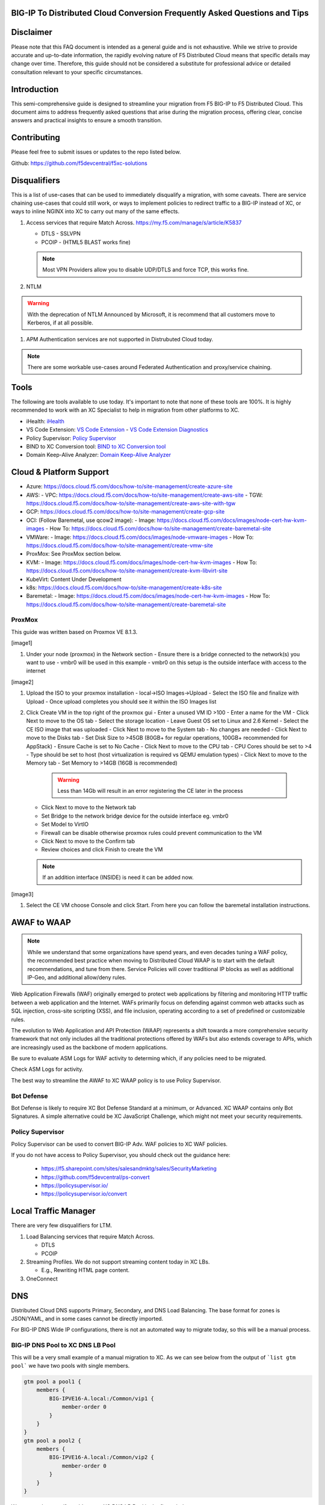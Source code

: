 .. meta::
   :description: F5 BIG-IP to Distributed Cloud Conversion Guide and Tips
   :keywords: BIG-IP, Conversion, Distributed Cloud, WAAP, API, Proxy Protocol

BIG-IP To Distributed Cloud Conversion Frequently Asked Questions and Tips
==========================================================================

.. _disclaimer:

Disclaimer
==========

Please note that this FAQ document is intended as a general guide and is not exhaustive. 
While we strive to provide accurate and up-to-date information, the rapidly evolving nature of 
F5 Distributed Cloud means that specific details may change over time. Therefore, this guide 
should not be considered a substitute for professional advice or detailed consultation relevant 
to your specific circumstances.

.. _introduction:

Introduction
============

This semi-comprehensive guide is designed to streamline your migration from F5 BIG-IP to F5 Distributed Cloud.  
This document aims to address frequently asked questions that arise during the migration process, offering clear, 
concise answers and practical insights to ensure a smooth transition.

Contributing
============

Please feel free to submit issues or updates to the repo listed below.  

Github: https://github.com/f5devcentral/f5xc-solutions

.. _disqualifiers:

Disqualifiers
=============

This is a list of use-cases that can be used to immediately disqualify a migration, with some caveats. 
There are service chaining use-cases that could still work, or ways to implement policies to redirect 
traffic to a BIG-IP instead of XC, or ways to inline NGINX into XC to carry out many of the same effects.

#. Access services that require Match Across.  https://my.f5.com/manage/s/article/K5837

   * DTLS - SSLVPN
   * PCOIP - (HTML5 BLAST works fine)

   .. note:: Most VPN Providers allow you to disable UDP/DTLS and force TCP, this works fine.

#. NTLM

.. warning:: With the deprecation of NTLM Announced by Microsoft, it is recommend that all customers move to Kerberos, if at all possible.

#. APM Authentication services are not supported in Distrubuted Cloud today.

.. note:: There are some workable use-cases around Federated Authentication and proxy/service chaining.

Tools
=====

The following are tools available to use today.  It's important to note that none of these tools are 100%. It is highly recommended to work with an XC Specialist to help in migration from other platforms to XC.

.. _iHealth: https://ihealth2.f5.com/
.. _VS Code Extension: https://marketplace.visualstudio.com/items?itemName=F5DevCentral.vscode-f5
.. _Policy Supervisor: https://policysupervisor.io/
.. _BIND to XC Conversion tool: https://github.com/Mikej81/BINDtoXCDNS
.. _Domain Keep-Alive Analyzer: https://keepalive.f5-sa.myedgedemo.com/

- iHealth: `iHealth <iHealth_>`_
- VS Code Extension: `VS Code Extension <VS Code Extension_>`_
  - `VS Code Extension Diagnostics <VS Code Extension_>`_
- Policy Supervisor: `Policy Supervisor <Policy Supervisor_>`_
- BIND to XC Conversion tool: `BIND to XC Conversion tool <BIND to XC Conversion tool_>`_
- Domain Keep-Alive Analyzer: `Domain Keep-Alive Analyzer <Domain Keep-Alive Analyzer_>`_

Cloud & Platform Support
========================

- Azure: https://docs.cloud.f5.com/docs/how-to/site-management/create-azure-site
- AWS: 
  - VPC: https://docs.cloud.f5.com/docs/how-to/site-management/create-aws-site
  - TGW: https://docs.cloud.f5.com/docs/how-to/site-management/create-aws-site-with-tgw
- GCP: https://docs.cloud.f5.com/docs/how-to/site-management/create-gcp-site
- OCI: (Follow Baremetal, use qcow2 image):
  - Image: https://docs.cloud.f5.com/docs/images/node-cert-hw-kvm-images 
  - How To: https://docs.cloud.f5.com/docs/how-to/site-management/create-baremetal-site  
- VMWare: 
  - Image: https://docs.cloud.f5.com/docs/images/node-vmware-images
  - How To: https://docs.cloud.f5.com/docs/how-to/site-management/create-vmw-site
- ProxMox: See ProxMox section below.
- KVM: 
  - Image: https://docs.cloud.f5.com/docs/images/node-cert-hw-kvm-images
  - How To: https://docs.cloud.f5.com/docs/how-to/site-management/create-kvm-libvirt-site
- KubeVirt: Content Under Development
- k8s: https://docs.cloud.f5.com/docs/how-to/site-management/create-k8s-site
- Baremetal:
  - Image: https://docs.cloud.f5.com/docs/images/node-cert-hw-kvm-images 
  - How To: https://docs.cloud.f5.com/docs/how-to/site-management/create-baremetal-site

ProxMox
-------

This guide was written based on Proxmox VE 8.1.3.

[image1]

#. Under your node (proxmox) in the Network section
   - Ensure there is a bridge connected to the network(s) you want to use
   - vmbr0 will be used in this example
   - vmbr0 on this setup is the outside interface with access to the internet

[image2]

#. Upload the ISO to your proxmox installation
   - local->ISO Images->Upload
   - Select the ISO file and finalize with Upload
   - Once upload completes you should see it within the ISO Images list

#. Click Create VM in the top right of the proxmox gui
   - Enter a unused VM ID >100
   - Enter a name for the VM
   - Click Next to move to the OS tab
   - Select the storage location
   - Leave Guest OS set to Linux and 2.6 Kernel
   - Select the CE ISO image that was uploaded
   - Click Next to move to the System tab
   - No changes are needed
   - Click Next to move to the Disks tab
   - Set Disk Size to >45GB (80GB+ for regular operations, 100GB+ recommended for AppStack)
   - Ensure Cache is set to No Cache
   - Click Next to move to the CPU tab
   - CPU Cores should be set to >4
   - Type should be set to host (host virtualization is required vs QEMU emulation types)
   - Click Next to move to the Memory tab
   - Set Memory to >14GB (16GB is recommended)

     .. warning:: Less than 14Gb will result in an error registering the CE later in the process

   - Click Next to move to the Network tab
   - Set Bridge to the network bridge device for the outside interface eg. vmbr0
   - Set Model to VirtIO
   - Firewall can be disable otherwise proxmox rules could prevent communication to the VM
   - Click Next to move to the Confirm tab
   - Review choices and click Finish to create the VM

   .. note:: If an addition interface (INSIDE) is need it can be added now.


[image3]

#. Select the CE VM choose Console and click Start.  From here you can follow the baremetal installation instructions.

AWAF to WAAP
============

.. note:: While we understand that some organizations have spend years, and even decades tuning a WAF policy, the recommended best practice when moving to Distributed Cloud WAAP is to start with the default recommendations, and tune from there.
   Service Policies will cover traditional IP blocks as well as additional IP-Geo, and additional allow/deny rules.  

Web Application Firewalls (WAF) originally emerged to protect web applications by filtering and monitoring HTTP traffic between a web application and the Internet. WAFs primarily focus on defending against common web attacks such as SQL injection, cross-site scripting (XSS), and file inclusion, operating according to a set of predefined or customizable rules.

The evolution to Web Application and API Protection (WAAP) represents a shift towards a more comprehensive security framework that not only includes all the traditional protections offered by WAFs but also extends coverage to APIs, which are increasingly used as the backbone of modern applications.

Be sure to evaluate ASM Logs for WAF activity to determing which, if any policies need to be migrated.

.. image:: ./images/picture17.png
   :width: 700px
   :align: center

Check ASM Logs for activity. 

The best way to streamline the AWAF to XC WAAP policy is to use Policy Supervisor.

Bot Defense 
----------------------

Bot Defense is likely to require XC Bot Defense Standard at a minimum, or Advanced. XC WAAP contains only Bot Signatures. A simple alternative could be XC JavaScript Challenge, which might not meet your security requirements.

Policy Supervisor 
-----------------

Policy Supervisor can be used to convert BIG-IP Adv. WAF policies to XC WAF policies. 

If you do not have access to Policy Supervisor, you should check out the guidance here:  

 - https://f5.sharepoint.com/sites/salesandmktg/sales/SecurityMarketing 
 - https://github.com/f5devcentral/ps-convert  
 - https://policysupervisor.io/  
 - https://policysupervisor.io/convert  

 .. image:: ./images/picture18.png
   :width: 700px
   :align: center

Local Traffic Manager
=====================

There are very few disqualifiers for LTM.

#. Load Balancing services that require Match Across.

   * DTLS
   * PCOIP

#. Streaming Profiles. We do not support streaming content today in XC LBs.

   * E.g., Rewriting HTML page content.

#. OneConnect

DNS
===

Distributed Cloud DNS supports Primary, Secondary, and DNS Load Balancing.  The base format for zones is JSON/YAML, and in some cases cannot be directly imported.

For BIG-IP DNS Wide IP configurations, there is not an automated way to migrate today, so this will be a manual process.

BIG-IP DNS Pool to XC DNS LB Pool
---------------------------------

This will be a very small example of a manual migration to XC.  As we can see below from the output of ```list gtm pool``` we have two pools with single members.

.. code::

   gtm pool a pool1 {
       members {
           BIG-IPVE16-A.local:/Common/vip1 {
               member-order 0
           }
       }
   }
   gtm pool a pool2 {
       members {
           BIG-IPVE16-A.local:/Common/vip2 {
               member-order 0
           }
       }
   }

We can see how pool1 would map to XC DNS LB Pool in the figure below.

.. figure:: ./images/dns1.png
   :width: 700px
   :align: center

BIG-IP DNS Wide IP to XC DNS LB Record
--------------------------------------

As we can see below from the output of ```list gtm wideip``` we have one Wide-IP with two pools.  There arent any rules here to dig in to, but those can be configured in XC as needed.

.. code::

   gtm wideip a example.domain.com {
       pools {
           pool1 {
               order 0
           }
           pool2 {
               order 1
           }
       }
   }

We can see how the Wide-IP for example.domain.com would map to XC in the figure below.

.. figure:: ./images/dns2.png
   :width: 700px
   :align: center

Zonerunner & DNSExpress
-----------------------

For BIG-IP DNS Host Zones, it is possible to migrate a couple ways.

* The named files which can be imported into F5 Distributed Cloud DNS.

  * You can follow instructions Here:  https://my.f5.com/manage/s/article/K000132496

* If you plan to maintain the BIG-IP DNS as Primary, and use Distributed Cloud as Secondary, AXFR is supported.

  * You can follow instructions here:  https://f5cloud.zendesk.com/hc/en-us/articles/7980850576535-How-to-set-up-F5-Distributed-Cloud-DNS-as-Secondary-for-BIG-IP-DNS-GTM

.. note:: Since this document is focused on BIG-IP to Distributed Cloud, BIND import is out of scope, but importing named/BIND9 zone files is also supported.

APM to Distributed Cloud (Service Chaining)
===========================================

We covered the disqualifiers, but there are some that will work fine, like service chaining for Federation, or header validation.

API Security
------------

One of the major differences in API security between BIG-IP and Distributed Cloud is the addition of API Discovery.  Today, the policies from BIG-IP will not transfer.  However,
if the current implemention utilized an OpenAPI Spec, that spec can be imported into Distributed Cloud.

One note for API Validation in Distributed Cloud is that the current "fall through" options (when a request does not match a defined path in the open api spec file used for 
validation), do not include a block option, only allow or custom to define specific blocked endpoints.

.. figure:: ./images/validation_fall_through_options.png
   :width: 700px
   :align: center

This does not mean that a positive security model based on the spec file can't be used, but some additional configuration is required. Presuming the spec file for the API
is uploaded to Distributed Cloud, we can leverage the automatically created API groups with a Service Policy to create a positive security model.

In Home > Web App & API Protection > [namespace] > Manage > API Management > API Definition the spec file is divided into two groups:
 #. ...shared-all-operations
 #. ...shared-base-urls

The first group can be referenced in a Service Policy (https://docs.cloud.f5.com/docs/how-to/app-security/service-policy) as the match criteria to allow requests through. In 
Home > Web App & API Protection > [namespace] > Manage > Service Policies > Service Policies create a new policy with a "Custom Rule List" and click configure:

.. figure:: ./images/service_policy_create.png
   :width: 700px
   :align: center

In the next dialog, click "Add Item" to begin configuring the allow criteria rule. One rule will be created for the API Group, other rules for paths not in the spec (if required), and a deny all rule.
For the first rule, give it a name and set "Action" to Allow. Then in the "API Group Matcher" area, click "configure" as such:

.. figure:: ./images/configure_api_matcher_allow.png
   :width: 900px
   :align: center

Select the ves-io-api-def-[APP NAME]-shared-all-operations group learned from the api definition file for that api and then click apply.

.. figure:: ./images/api-matcher-selection.png
   :width: 700px
   :align: center

Back in the rule dialog, click apply to go back to the rule list dialog. Click add item for the next rule. HTTP paths can be added if neccessary with an "allow" action defined at the top:

.. figure:: ./images/http-uri-path-matcher.png
   :width: 700px
   :align: center

This can include explicit paths, path prefixes, regex paths, or combinations.

Finally, an explicit deny-all rule at the end of the rule list makes this a positive security model. Leave the match criteria as their defaults:

.. figure:: ./images/deny-all.png
   :width: 500px
   :align: center

The final rule list should have the api matcher rule and http uri path rule above the deny-all rull:

.. figure:: ./images/final-rule-list.png
   :width: 500px
   :align: center

Click the apply button to return to the main Service Policy dialog and provide a name and click the Save and Exit Button. After the Service Policy is created it can be added
to the HTTP Load Balancer in the Common Security Controls section. Go to Home > Web App & API Protection > NAMESPACE > Manage > Load Balancers, select the triple dots under Actions, 
and click Manage Configuration. In the following dialog click Edit Configuration in the top right corner. Scroll to Common Security Controls and select the "Apply Specified Service 
Policies" option and click "Edit Configuration." 

.. figure:: ./images/add-sp-to-lb.png
   :width: 400px
   :align: center

In the next dialog select the Service Policy created above and click apply. Then Save and Exit the HTTP Load Balancer config dialog.

Here is an example of a Security Policy configuration in JSON.

.. code::

   {
   "metadata": {
      "name": "positive-security-api-sample",
      "namespace": "[NAMESPACE]",
      "labels": {},
      "annotations": {},
      "disable": false
   },
   "spec": {
      "algo": "FIRST_MATCH",
      "any_server": {},
      "rule_list": {
         "rules": [
         {
            "metadata": {
               "name": "allow-api",
               "disable": false
            },
            "spec": {
               "action": "ALLOW",
               "any_client": {},
               "label_matcher": {
               "keys": []
               },
               "headers": [],
               "query_params": [],
               "http_method": {
               "methods": [],
               "invert_matcher": false
               },
               "any_ip": {},
               "any_asn": {},
               "api_group_matcher": {
               "match": [
                  "ves-io-api-def-[OAS-DEFINITION-NAME]-shared-all-operations"
               ],
               "invert_matcher": false
               },
               "additional_api_group_matchers": [],
               "body_matcher": {
               "exact_values": [],
               "regex_values": [],
               "transformers": []
               },
               "arg_matchers": [],
               "cookie_matchers": [],
               "waf_action": {
               "none": {}
               },
               "domain_matcher": {
               "exact_values": [],
               "regex_values": [],
               "transformers": []
               },
               "rate_limiter": [],
               "forwarding_class": [],
               "scheme": [],
               "challenge_action": "DEFAULT_CHALLENGE",
               "bot_action": {
               "none": {}
               },
               "mum_action": {
               "default": {}
               },
               "user_identity_matcher": {
               "exact_values": [],
               "regex_values": []
               },
               "segment_policy": {
               "src_any": {}
               },
               "origin_server_subsets_action": {},
               "jwt_claims": []
            }
         },
         {
            "metadata": {
               "name": "allow-paths",
               "disable": false
            },
            "spec": {
               "action": "ALLOW",
               "any_client": {},
               "label_matcher": {
               "keys": []
               },
               "headers": [],
               "query_params": [],
               "http_method": {
               "methods": [],
               "invert_matcher": false
               },
               "any_ip": {},
               "any_asn": {},
               "additional_api_group_matchers": [],
               "body_matcher": {
               "exact_values": [],
               "regex_values": [],
               "transformers": []
               },
               "arg_matchers": [],
               "cookie_matchers": [],
               "waf_action": {
               "none": {}
               },
               "domain_matcher": {
               "exact_values": [],
               "regex_values": [],
               "transformers": []
               },
               "rate_limiter": [],
               "forwarding_class": [],
               "scheme": [],
               "challenge_action": "DEFAULT_CHALLENGE",
               "bot_action": {
               "none": {}
               },
               "mum_action": {
               "default": {}
               },
               "user_identity_matcher": {
               "exact_values": [],
               "regex_values": []
               },
               "segment_policy": {
               "src_any": {}
               },
               "origin_server_subsets_action": {},
               "jwt_claims": []
            }
         },
         {
            "metadata": {
               "name": "deny-all",
               "disable": false
            },
            "spec": {
               "action": "DENY",
               "any_client": {},
               "label_matcher": {
               "keys": []
               },
               "headers": [],
               "query_params": [],
               "http_method": {
               "methods": [],
               "invert_matcher": false
               },
               "any_ip": {},
               "any_asn": {},
               "additional_api_group_matchers": [],
               "body_matcher": {
               "exact_values": [],
               "regex_values": [],
               "transformers": []
               },
               "arg_matchers": [],
               "cookie_matchers": [],
               "waf_action": {
               "none": {}
               },
               "domain_matcher": {
               "exact_values": [],
               "regex_values": [],
               "transformers": []
               },
               "rate_limiter": [],
               "forwarding_class": [],
               "scheme": [],
               "challenge_action": "DEFAULT_CHALLENGE",
               "bot_action": {
               "none": {}
               },
               "mum_action": {
               "default": {}
               },
               "user_identity_matcher": {
               "exact_values": [],
               "regex_values": []
               },
               "segment_policy": {
               "src_any": {}
               },
               "origin_server_subsets_action": {},
               "jwt_claims": []
            }
         }
         ]
      }
   }
   }

LTM to Load Balancing as a Service
==================================

Most services will move to Distributed Cloud fairly easily.

TCP Option 28 and Proxy Protocol
--------------------------------

While the BIG-IP supports TCP Option 28 to maintain client source ip, due to never making it out of experimental, Distributed cloud went with Proxy Protocol.  This can
be configured under Distributed Cloud Origin Pool Settings.

.. figure:: ./images/proxyprotocol1.png
   :width: 500px
   :align: center

   Origin Pool Miscellaneous Config.

TCP Passthrough Load Balancer
-----------------------------

To create a load balancer for TLS passthrough, ensure that you do not configure TLS on the Load Balancer, or the Origin Pool.  You can still use SNI on the Load Balancer.

.. figure:: ./images/passthrough1.png
   :width: 700px
   :align: center

   TLS Passthrough Load Balancer Config

.. figure:: ./images/passthrough2.png
   :width: 700px
   :align: center

   TLS Passthrough Origin Pool Config

Websockets
----------

Websockets are supported for load balancing in Distributed Cloud.  

https://f5cloud.zendesk.com/hc/en-us/articles/18944650914327-How-to-configure-Websockets-correctly-on-F5-XC-platform

Custom Error & Response pages
-----------------------------

There are several options in Distributed Cloud for Custom Error and Response Pages.

* https://f5cloud.zendesk.com/hc/en-us/articles/12660970533527-What-is-the-Custom-Error-Response-feature

There may be instances where more details are desired for the response page.  Today, the only value that can be insert via the custom response is Request ID ``{{req_id}}``.  
However, it is possible to use javascript in the response page to add additional details from the request / response headers.

.. code-block:: html

   <!DOCTYPE html>
   <html lang="en">
   <head>
       <meta charset="UTF-8">
       <meta name="viewport" content="width=device-width, initial-scale=1.0">
       <title>Request Rejected</title>
   </head>
   <body>
   </body>
   <script>
   var req = new XMLHttpRequest();
   req.open('GET', document.location, true);
   req.send(null);
   req.onload = function() {
     var headers = req.getResponseHeader("client-ip").toLowerCase();
     document.body.innerText = `Value of 'client-ip' header: ${headers}`;
     console.log(headers);
   };
   </script>
   </html> 

Another example is included below in the APM iRule Event section.

LTM as Upstream / Origin
------------------------

Occasionally there is a use-case where instead of a Customer Edge on-premises, you want to continue to use a BIG-IP.  This will work,
as long as proper preparations are made.  In many situations there may be custom (or even using default) TCP and HTTP Profiles which can be
problematic when moving to a SaaS based solution.

HTTP/1.1 & HTTP/2
^^^^^^^^^^^^^^^^^

BIG-IP by default uses HTTP/1.1 on profiles.  Distributed Cloud uses HTTP/2 by default.  It is important to ensure that the Origin Pool in XC is configured for HTTP/1.1 when the Upstream is a BIG-IP.

HTTP Keep-Alive & Connection Headers
^^^^^^^^^^^^^^^^^^^^^^^^^^^^^^^^^^^^

The Keep-Alive general header allows the sender to hint about how the connection may be used to set a timeout and a maximum amount of requests.

.. warning:: Connection-specific header fields such as Connection and Keep-Alive are prohibited in HTTP/2 and HTTP/3. Chrome and Firefox ignore them in HTTP/2 responses, but Safari conforms to the HTTP/2 specification requirements and does not load any response that contains them.

Since keep-alive and connection headers will be ignored, its important to evaluate timeouts from XC to BIG-IP and properly configure timeouts in the Load Balancer and Origin configurations.

Timeouts can be configured in a a number of locations in the XC Console.  

.. figure:: ./images/lb_timeout.png
   :width: 500px
   :align: center

   Load Balancer Timeout.
   
.. figure:: ./images/route_timeout.png
   :width: 500px
   :align: center

   Route Timeout.

.. figure:: ./images/origin_timeout.png
   :width: 500px
   :align: center

   Origin Timeout.

Monitors to Health Checks
^^^^^^^^^^^^^^^^^^^^^^^^^

If the Upstream (Origin Server) is still using HTTP/1.1 or is a BIG-IP using HTTP/1.1, then it may be a good idea to include the previously 
mentioned Connection header. The Connection general header controls whether the network connection stays open after the current transaction finishes. 
If the value sent is keep-alive, the connection is persistent and not closed, allowing for subsequent requests to the same server to be done.
Since this is for a Monitor/Health Check, its a good practice to close the connection. An example of the JSON you can paste into XC is below.

.. code-block:: json
   
   {
   "metadata": {
      "name": "example",
      "disable": false
   },
   "spec": {
      "http_health_check": {
      "use_origin_server_name": {},
      "path": "/",
      "use_http2": false,
      "headers": {
         "Connection": "Close"
      },
      "expected_status_codes": [
         "200",
         "302"
      ]
      },
      "timeout": 3,
      "interval": 15,
      "unhealthy_threshold": 1,
      "healthy_threshold": 3,
      "jitter_percent": 30
      }
   }

This is just an example and should be modified for specific scenarios. 


SNAT
^^^^

Distributed Cloud is a SaaS Platform.  BIG-IP is not.  Some applications may be configured to accept client source for persistence or other purposes.  Since the traffic will be proxied, applications been to be enabled for a more modern approach.


LTM to Customer Edge
--------------------

The following ports can not be used when advertising services on a Customer Edge. 

.. list-table:: Reserved Ports
   :widths: 50 50
   :header-rows: 0

   * - 22
     - 53 **Check Note**
   * - 68
     - 323
   * - 500
     - 1067
   * - 2379
     - 2380
   * - 4500
     - 5355
   * - 6443
     - 8005
   * - 8007
     - 8087
   * - 8443
     - 8444
   * - 8505
     - 8507
   * - 9007
     - 9090
   * - 9153
     - 9999
   * - 10249
     - 10250
   * - 10251
     - 10252
   * - 10256
     - 10257
   * - 10259
     - 18091
   * - 18092
     - 18093
   * - 18095
     - 22222
   * - 23790
     - 23791
   * - 23801
     - 23802
   * - 28000 - 32767 (volterra)
     - 28000 - 32767 (kubernetes) 

.. note:: When using a Custom VIP/IP on the Customer Edge, is is possible to advertise / listen on TCP/UDP 53.

SNAT Pooling
------------------

Today, XC does not support a traditional SNAT pool type configuration, however, you can scale SNAT based on nodes in a cluster.  So a 3 node cluster will have 3 IPs for SNATTING, if you need more SNAT IPs, then add more nodes. 

Traffig Group / Floating Self-IP
--------------------------------

To create the same scenario as a traffic group or floating self, you can use VRRP.  Check out Harmon's article here, where he discusses some of the CE design scenarios.  https://community.f5.com/t5/technical-articles/f5-distributed-cloud-customer-edge-site-deployment-amp-routing/ta-p/319435 

A byproduct of enabling VRRP on your cluster, and creating a common VIP, is that you can also use that common VIP as a default gateway. 

Refer to the Customer Edge section for additional details on VRRP and Multicast. `Clustering and High availability`_

Custom Monitors
---------------

If you have been relying on custom monitors for routine tasks such as backing up data to an FTP server, sending email reports, or generating alerts based on storage availability. With F5 Distributed Cloud (XC), many of these functions are seamlessly integrated, thanks to our SaaS platform’s built-in scheduled reporting and alert capabilities.

However, if you need to perform a specific task that isn't currently supported by XC, such as invoking an API or executing a specialized function, we've got you covered. You can easily recreate this functionality in a small container script (for example, using bash) and deploy it as a scheduled task within our virtual Kubernetes environment.

For instance, if you need to activate a service policy or a network firewall rule at particular times each day, you can set up a cron job in XC. This job will operate on your schedule and interact with the XC API to execute your policies as planned.

.. code-block:: yaml

   kind: CronJob
   apiVersion: batch/v1beta1
   metadata:
     name: coleman-generic-restcurl
     labels:
       app: restcurl
       type: cron
     annotations:
       ves.io/virtual-sites: m-coleman/coleman-ves-io-ny-re
   spec:
     schedule: "30 10,20 * * 1-5" # Every weekday at 10:30, and 20:30 UTC
     jobTemplate:
       metadata:
         labels:
           app: restcurl
           type: cron
       spec:
         template:
           metadata:
             annotations:
               ves.io/workload-flavor: tiny
               ves.io/virtual-sites: m-coleman/coleman-ves-io-ny-re
           spec:
             restartPolicy: Never
             containers:
               - name: curl-worker
                 image: curlimages/curl:latest
                 imagePullPolicy: IfNotPresent
                 env:
                   - name: API_URI
                     value: "http://<tenant>.console.ves.volterra.io/api/web/namespaces"
                   - name: API_TOKEN
                     value: "APIToken <token value>"
                   - name: API_METHOD
                     value: "POST"
                   - name: API_PAYLOAD
                     value: '{"metadata": {"name": "service-policy-1","namespace": "namespace"}, "spec": { "deny_all_requests": {} } }'
                 command:
                   - "/bin/sh"
                   - "-ec"
                   - |
                     set -o nounset
                     set -o errexit
                     echo "API Call"
                     curl -s -X ${API_METHOD} -H 'Content-Type: application/json' -H "Authorization: ${API_TOKEN}" "${API_URI}"

QKView - iHealth
================

Graphs
------

SSL Transactions
^^^^^^^^^^^^^^^^

.. image:: ./images/picture3.png
   :width: 700px
   :align: center

TMM Client-Side Throughput
^^^^^^^^^^^^^^^^^^^^^^^^^^

The sum throughput of all Traffic Management Microkernel (TMM) and Packet Velocity ASIC (PVA) traffic on the client side. The following fields are represented in bits per second and packets per second: 

 - Client In: The sum of all ingress traffic 

 - Client Out: The sum of all egress traffic 

.. image:: ./images/picture4.png
   :width: 700px
   :align: center

TMM Server-Side Throughput
^^^^^^^^^^^^^^^^^^^^^^^^^^

The sum throughput of all TMM and PVA traffic on the server side. The following fields are represented in bits per second and packets per second: 

 - Server In: The sum of all egress traffic 

 - Server Out: The sum of all ingress traffic 

.. image:: ./images/picture5.png
   :width: 700px
   :align: center

Throughput
^^^^^^^^^^

The total throughput in and out of the BIG-IP system collected from all interfaces, including traffic processed by all Traffic Management Microkernel (TMM) and Packet Velocity ASIC (PVA), except the management interface. The following fields are represented in bits per second and packets per second: 

 - In: The ingress traffic to the system through its interfaces 

 - Out: The egress traffic from the system through its interfaces 

 - Service: The larger of the two values of combined client and server-side ingress traffic or egress traffic, measured within TMM. You can compare this to VE-licensed bandwidth. 

.. image:: ./images/picture6.png
   :width: 700px
   :align: center

iRules
------

One of the first things to evaluate with irules, is if they are even being used. An effective way to gauge that is to check the Unused Objects under the Config Explorer. So, if you have 150 total irules, but are not using 102 of them, then that means we only need to review 48 irules, and based on historical evidence, I would estimate over 75% of those are just uncustomized redirect irules. 

.. image:: ./images/picture7.png
   :width: 700px
   :align: center

You can also see in the specific irules how many times its even executed (if its attached) under the irules Statistics. 

.. image:: ./images/picture8.png
   :width: 500px
   :align: center

.. image:: ./images/picture8-a.png
   :width: 500px
   :align: center

Commands
--------

list /ltm virtual all-properties
^^^^^^^^^^^^^^^^^^^^^^^^^^^^^^^^

A straightforward way, other than reviewing the bigip.conf is to use the list /ltm virtual all-properties command and then search for “rules {”. 

IRules that can be ignored because it's a checkbox choice in XC are redirects: 

.. code-block:: text

   rules { 
        /Common/_sys_https_redirect 
   }

In the example QKView I am using, there are 670 instances of “rules”, and 468 instances of “/Common/_sys_https_redirect”. So, we have 202 instances of potential irules to evaluate, which is still pretty high.  But if we look at the irules, many customers have built custom redirects, which we can potentially ignore as well once we see they are just redirects. 

Let's look at an irule example, we can see it's in use, and has had 34k executions in the past 30 days. I'm sure someone will argue the point, but this is still a redirect irule. Or you could call it an apology page. It's setting the default pool, and if there aren't any active members, sending it to another page.  

.. image:: ./images/picture10.png
   :width: 700px
   :align: center

This is extremely easy to do with just L7 Routes, and custom error pages. 

In this qkview, there are mostly custom redirect irules based on host headers, over and over again.  This is a manual process, so be prepared to see a lot of redirects. 

.. image:: ./images/picture11.png
   :width: 700px
   :align: center

Then be prepared to see a ton of custom logging or header injections. Header Insert, Removal, and Appending can be easily done with the Load Balancer Advanced config, or more granularly via the L7 Route configs. 

In the case of this irule, it's just going to insert the header on every HTTP REQUEST. This is managed at the top-level Load Balancer Configs under More Options.

.. image:: ./images/picture12.png
   :width: 700px
   :align: center

From there you can add and remove headers to your heart's content. 

.. image:: ./images/picture13.png
   :width: 700px
   :align: center

If this irule had more logic, IF host header = this.domain.com, then we would use the L7 Route options. 

.. image:: ./images/picture14.png
   :width: 700px
   :align: center

show /ltm profile http global
^^^^^^^^^^^^^^^^^^^^^^^^^^^^^

This command will give you a quick snapshot of traffic with a virtual server with an associated HTTP profile. 

.. image:: ./images/picture1.png
   :width: 700px
   :align: center

We can see that we have had about 532 million requests across all virtual servers (over the last 30 days in this example). We can also see that there were about 71 million redirects. 

This data is perfect if we are evaluating an API use-case. 

UNIX - TMOS - tmctl -a (blade)
------------------------------

This gets us to the TMSTATS collections that span usually beyond the last 30 days that the RRD Graphs might show. Scroll down to the profile_http link and click it. This will give the aggregate values as well as every individual virtual server with a HTTP profile in a table format with column headers that are clickable to sort the data based on the values. Within this you will also reveal where some dormant virtuals are that do not need to be considered for migrations. 

.. image:: ./images/picture9.png
   :width: 700px
   :align: center

iRules
======

If not clear, any irules that are performing redirects, header additions, rewrites, or appending values are easily migrated to L7 Routes. If the irules requires things like binary scan, that is something XC does not support today. 

IRules that focus on Access Control based on evaluating IP blocks, client source addresses, etc., are easily migrated to Service Policies. 

RULE_INIT
---------

RULE_INIT is generally used to set some static variables for use in the rest of the irule, since we don’t have any programming logic in XC in order to take advantage of this, it can generally be thrown out, but pay attention to any definitions of data groups or things like that so you can understand the irules purpose; is it pulling domain names, is it pulling client ips, etc. 

CLIENT_ACCEPTED
---------------

Depending on what is happening during CLIENT_ACCEPTED this event may not be needed, or if there is some complex action requirements it will not be a good possibility for porting. Most customers use this to log client ip/prefix data, or select a pool based on an identifying client attribute, this can be done via L7 Routes.

CLIENTSSL_CLIENTCERT
--------------------

This event is probably not as common outside of mTLS use-cases, and in many cases is just used for logging, but also commonly used to create SSL Session ID's for Persistence use-cases. While XC does not support SSL Session ID persistence today, it does support mTLS, and it can extract the X.509 attributes and inject into headers to use for similar purposes. 

If we evaluate the following example:  

.. code-block:: tcl

   when CLIENTSSL_CLIENTCERT {
      set cert [SSL::cert 0]
      # Save the cert fields to a list
      set fields [X509::cert_fields $cert [SSL::verify_result] hash issuer serial sigalg subject subpubkey validity versionnum whole]
      log local0. "Client certificate fields - $fields"
      # Add the cert to the session table for use in subsequent HTTP requests.  Use the SSL session ID as the key.
      session add ssl [SSL::sessionid] [list $cert $fields] $::session_timeout
   }

We can use mTLS configuration to extract the X.509 Values. 

.. image:: ./images/picture15.png
   :width: 700px
   :align: center

Which we can then use for logic in the L7 routes. 

LB_SELECTED & LB_FAILED 
-----------------------

Depending on the use-case here, it's possible that we can supply simple solutions in XC to match functionality. Are you sending an apology page, are you redirecting, etc. 

HTTP_REQUEST 
------------

Depending on what is happening here, most irules are easily portable to L7 routes, excluding any collection or streaming. Setting, removing, and appending HTTP Headers can be carried out in several ways, including AND/OR logic for modification.  

Matching Host Header and URI Path Example using L7 Route Configs:

.. code-block:: tcl

   when HTTP_REQUEST {
     if { ([string tolower [HTTP::host]] equals "domain.com") && [HTTP::uri] starts_with "/xyz" } {
       node 1.1.1.1 443
     }
   }

.. image:: ./images/http_request_1.png
   :width: 700px
   :align: center

If the irule also does Host rewrites to the upstream, or path rewriting, this is also done with L7 Route configs.

.. code-block:: tcl

   when HTTP_REQUEST {
     if { ([string tolower [HTTP::host]] equals "domain.com") && [HTTP::uri] starts_with "/xyz" } {
       # Rewrite the host header
       HTTP::host "app1.domain.com"
       
       # Rewrite the URI path from /xyz to /lmn
       HTTP::uri [string map {"/xyz" "/lmn"} [HTTP::uri]]
   
       node 1.1.1.1 443
     }
   }

.. image:: ./images/http_request_2.png
   :width: 700px
   :align: center

.. image:: ./images/http_request_3.png
   :width: 700px
   :align: center

HTTP_REQUEST_DATA 
-----------------

XC does not support HTTP Collect or streaming, so irules that rely heavily on this event will not be a good fit. However, you can do service chaining with NGINX in vk8s to carry out the end goal in some cases. 

HTTP_RESPONSE
-------------

Like HTTP_REQUEST, this should be easily portable to L7 routes in XC.  For example: 

.. code-block:: tcl

   when HTTP_RESPONSE { 
      HTTP::header insert Strict-Transport-Security "max-age= 31536000" 
      HTTP::header insert "X-FRAME-OPTIONS" "SAMEORIGIN" 
   } 

HTTP_RESPONSE_DATA 
------------------

XC does not support HTTP Collect or streaming, so irules that rely heavily on this event will not be a good fit. However, you can do service chaining with NGINX in vk8s to carry out the end goal in some cases. 

ACCESS_SESSION_STARTED, ACCESS_POLICY_AGENT_EVENT, ACCESS_POLICY_COMPLETED, ACCESS_ACL_DENIED, ACCESS_ACL_ALLOWED, REWRITE_REQUEST_DONE, REWRITE_RESPONSE_DONE, ACCESS_SESSION_CLOSED 
-------------------------------------------------------------------------------------------------------------------------------------------------------------------------------------

Since these are all APM iRules events, they are not supported in XC.  What we can do is evaluate incoming headers; MRH_Session, www-authenticate, etc., and make decisions on traffic. 

An Example of filtering unauthenticated traffic would be to create a route and filter on Authorization Header exists, or 401 Error from Upstream, and then provide a custom error page:

.. code-block:: html

   <html>
   <head>
       <script src="https://cdn.jsdelivr.net/gh/dankogai/js-deflate/rawdeflate.js"></script>
   </head>
   
   <body>
       <h1>SAMLAuthnRequest Test</h1>
       <br />
       To use, modify the following variables:
       <ul>
           <li>var consumer = window.location.href; //Service Provider</li>
           <li>var destination = 'https://sso.domain.com/login'; //Identity Provider </li>
           <li>var issuer = 'https://sso.domain.com'; //Identity Provider</li>
       </ul>
       Todo:
       <ul>
           <li>-what else?</li>
       </ul>
   
       <form id="login" method="POST">
           <input type="hidden" id="SAMLRequest" name="SAMLRequest">
           <button onclick="setAssertion()">Logon</button>
   
           <script>
               var consumer = window.location.href;                //Service Provider
               var destination = 'https://sso.domain.com/login';   //Identity Provider
               var issuer = 'https://sso.domain.com';             //Identity Provider
               var template = `
           '<samlp:AuthnRequest xmlns:samlp="urn:oasis:names:tc:SAML:2.0:protocol" xmlns:saml="urn:oasis:names:tc:SAML:2.0:assertion" ID="" Version="2.0" ProviderName="XC SP" IssueInstant="2014-07-16T23:52:45Z" 
           Destination="${destination}" ProtocolBinding="urn:oasis:names:tc:SAML:2.0:bindings:HTTP-POST" 
           AssertionConsumerServiceURL="${consumer}">  
           <saml:Issuer>${issuer}</saml:Issuer>  
           <samlp:NameIDPolicy Format="urn:oasis:names:tc:SAML:1.1:nameid-format:emailAddress" AllowCreate="true" />  
           <samlp:RequestedAuthnContext Comparison="exact">
           <saml:AuthnContextClassRef>urn:oasis:names:tc:SAML:2.0:ac:classes:PasswordProtectedTransport</saml:AuthnContextClassRef>
           </samlp:RequestedAuthnContext>
           </samlp:AuthnRequest>'
           `;
               var deflatedTemplate = RawDeflate.deflate(template);
               //var encodedTemplate = btoa(template);
               var encodedTemplate = btoa(deflatedTemplate);
               function setAssertion() {
                   document.getElementById("SAMLRequest").setAttribute('value', encodedTemplate);
                   document.getElementById("login").setAttribute('action', issuer);
               }
   
           </script>
       </form>
   </body>
   
   </html>

Logging
-------

Many customers use iRules to add more values to logs. With XC, many of the standard values are captured as part of the request and security logs by default.  

XC will automatically log telemetry data on platform, and can be connected to a SIEM via a Local (SYSLOG) or Global Log Reciever (JSON/HEC).  
https://docs.cloud.f5.com/docs/how-to/others/global-log-streaming

Let's look at an example that captures SSL Cipher and Version: 

.. code-block:: tcl

   when CLIENTSSL_HANDSHAKE { 
      # Identify the Client and negotiated cipher. 
      if {$static::payload_dbg}{log local0.debug "Connection from Client: [IP::client_addr] with Cipher: [SSL::cipher name] and SSL Version: [SSL::cipher version]"} 
   } 

.. image:: ./images/picture16.png
   :width: 700px
   :align: center

Another example that is common is logging all headers, which is another default in XC.  I have seen many variations of the following irule: 

.. code-block:: tcl

   when HTTP_REQUEST {  
      set LogString "Client [IP::client_addr]:[TCP::client_port] -> [HTTP::host][HTTP::uri]"  
      log local0. "REQUEST======================================"  
      log local0. "$LogString (request)"  
      foreach aHeader [HTTP::header names] {  
         log local0. "$aHeader: [HTTP::header value $aHeader]"  
      }

      log local0. "============================================="  
   }  

   when HTTP_RESPONSE {  
      log local0. "RESPONSE====================================="  
      log local0. "$LogString (response) - status: [HTTP::status]"  
      foreach aHeader [HTTP::header names] {  
         log local0. "$aHeader: [HTTP::header value $aHeader]"  
      }

      log local0. "============================================="  
   }  

Example Conversions in Terraform
--------------------------------

Standard http to https redirects are a checkbox in the UI but are also remarkably simple in terraform. 

Standard HTTP to HTTPS redirect: http_redirect = true 

Custom Redirect based on Header: https://github.com/Mikej81/xc-app-services-tf/blob/main/xc/http_loadbalancer.tf#L180  

Path Rewrites:  https://github.com/Mikej81/xc-app-services-tf/blob/main/xc/http_loadbalancer.tf#L330  

Pool Selection Based on URI:  https://github.com/Mikej81/xc-app-services-tf/blob/main/xc/http_loadbalancer.tf#L412   


Customer Edge
=============

A Customer Edge is a Replica of an F5 Distributed Cloud Regional Edge, on a customer site.  It will fit into almost any form factor
and will extend the F5 Global Fabric to the edge location for use in multi-cloud network and multi-cloud application use-cases.

Sizing
------

Customer Edge Sizing can be simple, or not simple. Same as a BIG-IP, does it need LTM, APM, ASM, AFM, etc? HA?  Is the CE going to be used for L3 Routing / Mesh services only?  Will it need to run security services?  Will it need to run compute?

A good primer on deployment models can be found at Matt Harmon's article here:  https://community.f5.com/kb/technicalarticles/f5-distributed-cloud---customer-edge-site---deployment--routing-options/319435

Clustering and High availability
--------------------------------

Customer Edge Clustering differs from BIG-IP in that it is based on Kubernetes, and requires different 
architectures.  

Similar to BIG-IP in VMWare or HyperV environments, there are a couple configs to be aware of.

VRRP in a Hypervisor
^^^^^^^^^^^^^^^^^^^^

If you decide to enable VRRP for a cluster, the following should be evaluated to ensure multicast is properly enabled.

* You must set the virtual switch's Forged Transmits and Promiscuous Mode settings to Accept. (These settings are 
  disabled by default). For information about enabling Promiscuous Mode and Forged Transmits on the virtual switch,
  refer to the VMware knowledge base article listed in the Supplemental section or in the VMware documentation for 
  your specific VMware version. F5 recommends that hypervisor administrators be very conservative with regard to 
  interface usage after you enable promiscuous mode. All packets are mirrored to all interfaces in the same 
  portgroup or vSwitch on which promiscuous mode is enabled. For each interface in the vSwitch or portgroup, 
  an additional hypervisor CPU is required to copy these packets. This can lead to CPU exhaustion for the 
  hypervisor, even if an interface is uninitialized on the system. 


* Starting from VMware ESXI 6.7, Promiscuous Mode can be replaced by MAC Learning in a supported environment, 
  that is, Promiscuous Mode can be set to Reject when MAC Learning is enabled on the vSwitch on which Customer Edge 
  VM is part of that network. The MAC Learning feature is supported only on Distributed Virtual (DV) Port groups.

* When configuring VRRP/Multicast for Customer Edge on Microsoft Hyper-V servers, 
  you will need to enable MAC address spoofing for the Customer Edge VMs in order for VRRP to work properly.


* To verify multicast is enabled issue the following command from each node in the Customer Edge Cluster.

  .. code-block:: bash
  
     execcli vifdump -i 15 -nnve vrrp and not host [ip-of-ce-node]

Troubleshooting
~~~~~~~~~~~~~~~

In some cases, for troubleshooting, I can help to turn off XC Default Error Messages and allow errors directly from the Upstream.

Response Error Codes
--------------------

+-----------------+---------------------------------------------------+--------------------------------------------------------------------------------------------------------+
|  Response Code  | Error Message                                     | Description                                                                                            |
+=================+===================================================+========================================================================================================+
|     **403**     | **csrf_origin_mismatch**                          | | If CSRF is enabled we compare the value of origin header against a list of allowed domains. If       |
|                 |                                                   | | origin is not there WAF blocks the request. Check how the POST or PUT requests are being sent.       |
|                 |                                                   |                                                                                                        |
|                 |                                                   | * Is the Origin or Referer header set? Else a CSRF violation would be set.                             |
+-----------------+---------------------------------------------------+--------------------------------------------------------------------------------------------------------+
|     **404**     | **route_not_found**                               | | XC did not find a route or domain that matches current config. It is possible that there is no       |
|                 |                                                   | | route match (misconfiguration).                                                                      |
|                 |                                                   |                                                                                                        |
|                 |                                                   | * SNI at Origin Server config is wrong.                                                                |
|                 |                                                   | * The request fails because authority does not route match.                                            |
|                 |                                                   | * There is no match for host header www.example.com (wildcard domains are allowed)                     |
|                 |                                                   | * There is no match condition in any of the route objects.                                             |
|                 |                                                   | * Request to a HTTP LB will be rejected (404) with a req_id if the incoming Host header:               |
|                 |                                                   |                                                                                                        |
|                 |                                                   |   * Does not match any of the values configured under Domains                                          |
|                 |                                                   |   * Does not match the CNAME value for the virtual host (ex:ves-io-<random-string>.ac.vh.volterra.us)  |
+-----------------+---------------------------------------------------+--------------------------------------------------------------------------------------------------------+
|     **408**     | **rsp_code_details=request_overall_timeout**      | Check if there is slow_ddos_mitigation with request_timeout configured.                                |
+-----------------+---------------------------------------------------+--------------------------------------------------------------------------------------------------------+
|     **503**     | **cluster_not_found**                             | | XC did not find an endpoint to send upstream.                                                        |
|                 |                                                   |                                                                                                        |
|                 |                                                   | * It is possible that there was no route match (misconfiguration)                                      |
|                 |                                                   | * If using a k8s service as upstream, its possible the service name is wrong.                          |
+-----------------+---------------------------------------------------+--------------------------------------------------------------------------------------------------------+
|     **503**     | **upstream_reset_before_response_started**        | | One common reason would be that the firewalls would not have allow listed Regional Edge public IPs,  |
|                 | **{connection}**                                  | | to reach upstream(s). https://docs.cloud.f5.com/docs/reference/network-cloud-ref.  Another common    |
|                 |                                                   | |                                                                                                      |
|                 |                                                   | | Another common reason is related to connection failure after X amount of seconds the connection      |
|                 |                                                   | | timeout. Try to increase the connection timeout at origin pool to a higher value to overcome this.   |
+-----------------+---------------------------------------------------+--------------------------------------------------------------------------------------------------------+
|     **503**     | **no_healthy_upstream**                           | | Health check on the origin pool has failed. Check health check config and the expected response      |
|                 |                                                   | | codes, as well as allowed IPs.                                                                       |
+-----------------+---------------------------------------------------+--------------------------------------------------------------------------------------------------------+
|     **503**     | **via_upstream**                                  | | The upstream server has generated this error code. Analysis has to be done on the endpoint. Analysis |
|                 |                                                   | | has to be done on the endpoint. Another recommendation in such cases is to take a pcap from the      |
|                 |                                                   | | client to origin server and see the details of the request.                                          |
+-----------------+---------------------------------------------------+--------------------------------------------------------------------------------------------------------+
|     **503**     | **remote_reset**                                  | | Can happen if the server does not correctly work with the http(1.1 or 2). Curl to the endpoint       |
|                 |                                                   | | directly and see what http version works for the request and configure accordingly.                  |
+-----------------+---------------------------------------------------+--------------------------------------------------------------------------------------------------------+
|     **503**     | | **upstream_reset_before_response_started**      | | If any TLS error is seen like this, it indicates a TLS handshake failure.                            |
|                 | | **{connection_failure, TLS_error,**             |                                                                                                        |
|                 | | **OPENSSL_internal, Connection_reset_by_peer}** |                                                                                                        |
+-----------------+---------------------------------------------------+--------------------------------------------------------------------------------------------------------+
|     **503**     | | **upstream_reset_before_response_started**      | | Check if SSL negotiation is working with the endpoint by doing a curl to the endpoint via https      |
|                 | | **{connection_failure, TLS_error,**             | | directly, and ensure the proper version protocol is selected.                                        |
|                 | | **OPENSSL_internal:WRONG_VERSION_NUMBER}**      |                                                                                                        |
+-----------------+---------------------------------------------------+--------------------------------------------------------------------------------------------------------+
|     **503**     | | **upstream_reset_before_response_started**      | | The certificate offered by the server was validated and that validation failed.                      |
|                 | | **{connection_failure, TLS_error,**             |                                                                                                        |
|                 | | **OPENSSL_internal::CERTIFICATE_VERIFY_FAILED}**| * In the Origin pool TLS config, skip the verification.                                                |
|                 | |                                                 | * In the Origin pool TLS config, Use a custom CA list.                                                 |
+-----------------+---------------------------------------------------+--------------------------------------------------------------------------------------------------------+
|     **503**     | | **upstream_reset_before_response_started**      | | The upstream server is closing the connection.  It is possible that the upstream server :            |
|                 | | **{connection termination}**                    |                                                                                                        |
|                 | | **OPENSSL_internal::CERTIFICATE_VERIFY_FAILED}**| * Is overloaded by the requests and unable to handle it. Check response time value.                    |
|                 |                                                   | * Has a http idle timeout can be lesser than the idle-timeout on the origin-pool.                      |
|                 |                                                   |                                                                                                        |
|                 |                                                   | | The origin-pool idle-timeout must be configured to be less than that on the server.                  |
+-----------------+---------------------------------------------------+--------------------------------------------------------------------------------------------------------+
|     **503**     | | **upstream_reset_before_response_started**      | | Check if the http response headers from the origin-server have any invalid field names. Query the    |
|                 | | **{protocol_error}**                            | | the origin-server directly via curl or something equivalent. Usually indicates that XC is seeing an  |
|                 |                                                   | | error in one of the http-headers of the response from the server. We would need to see the http      |
|                 |                                                   | | headers that the origin-server is responding with to identify the issue.                             |
|                 |                                                   | |                                                                                                      |
|                 |                                                   | | In one of the scenarios, it was seen that the origin-server may have a total of more than 100 headers|
|                 |                                                   | | (mostly duplicate headers), which XC will treat as failure parsing the response.                     |
+-----------------+---------------------------------------------------+--------------------------------------------------------------------------------------------------------+
|     **503**     | | **upstream_reset_before_response_started**      | | No TCP SYN-ACKs seen for the TCP connection attempts to the endpoints.                               |
|                 | | **{connection_failure,**                        | | The time_to_last_downstream_tx_byte would usually show some x seconds, and the other *time_to_last_* |
|                 | | **delayed_connect_error:_111}**                 | | fields would be 0 in this case.                                                                      |
+-----------------+---------------------------------------------------+--------------------------------------------------------------------------------------------------------+
|     **503**     | | **upstream_reset_before_response_started**      | | This error is due to server closing the connection while connection pool is still active.            |
|                 | | **{connection_termination}**                    |                                                                                                        |
|                 |                                                   | * Match the connection idle timeout between XC origin pool and Server.                                 |
|                 |                                                   | * Keep XC origin pool idle timeout a few seconds lesser than than the server timeout                   |
|                 |                                                   | * Apply retry policy for 5xx error.                                                                    |
|                 |                                                   |                                                                                                        |
|                 |                                                   | | Packet capture if the issue still persists after applying above config changes.                      |
+-----------------+---------------------------------------------------+--------------------------------------------------------------------------------------------------------+
|     **503**     | | **upstream_reset_before_response_started**      | | This error currently requires a Packet Capture (tcpdump) to troubleshoot.                            |
|                 | | **{remote_refused_stream_reset}**               |                                                                                                        |
+-----------------+---------------------------------------------------+--------------------------------------------------------------------------------------------------------+
|     **504**     | | **stream_idle_timeout**                         | |  Origin server took more than the idle timeout configured to respond to the request. Increase the    |
|                 | |                                                 | |  idle timeout on the HTTP LB.                                                                        |
+-----------------+---------------------------------------------------+--------------------------------------------------------------------------------------------------------+
|     **504**     | | **stream_idle_timeout**                         | |  Origin server took more time than the timeout configured on the route in the Loadbalancer. Increase |
|                 | |                                                 | |  the timeout in the miscellaneous options of the route (default 30 seconds)                          |
+-----------------+---------------------------------------------------+--------------------------------------------------------------------------------------------------------+
|     **504**     | .. note:: Note that this response code may be seen due to TCP Connection timeout towards the upstream. It will happen in cases where the route timeout has |
|                 |           a lower value than connection timeout configured on the upstream origin pool.                                                                    |
+-----------------+------------------------------------------------------------------------------------------------------------------------------------------------------------+

Other Errors
------------

* Refused to execute script from 'https://exampl.com/Errors/GlobalExceptionHandler.aspx?aspxerrorpath=/WebResource.axd' because its MIME type ('text/html') is not executable, and strict MIME type checking is enabled. 

  https://my.f5.com/manage/s/article/K98868401 

.. image:: ./images/picture19.png
   :width: 700px
   :align: center

Important Request Log Fields
----------------------------

* **time_to_last_downstream_tx_byte**: Interval between the first downstream byte received and the last downstream byte sent.		
* **time_to_first_downstream_tx_byte**: Interval between the first downstream byte received and the first downstream byte sent.		
* **time_to_last_upstream_rx_byte**: Interval between the first downstream byte received and the last upstream byte received		
* **time_to_first_upstream_rx_byte**: Interval between the first downstream byte received and the first upstream byte received ( time it takes to start receiving a response)		
* **time_to_first_upstream_tx_byte**: Interval between the first downstream byte received and the first upstream byte sent		
* **time_to_last_upstream_tx_byte**: Interval between the first downstream byte received and the last upstream byte sent		
* **duration_with_data_tx_delay = time_to_last_downstream_tx_byte - time_to_first_upstream_tx_byte**: Basically indicates how much "time" its inside XC LB to do processing of the request/response ( like eg WAF , API detection , service policy , Bot detection etc if enabled ) + time upstream spent to process		
* **duration_with_no_data_tx_delay = time_to_first_downstream_tx_byte - time_to_first_upstream_tx_byte**: Similar to duration_with_data_tx_delay , except that reference is taken from the moment first byte is sent to client		

Terminology
-----------

* AWAF: Advanced Web Application Firewall

* Downstream: Client Side Connection (Source)

* SNAT: Source Network Address Translation

* Upstream: Server Side Connection (Origin)

* WAAP: Web Application & API Protection

* XC: F5 Distributed Cloud
